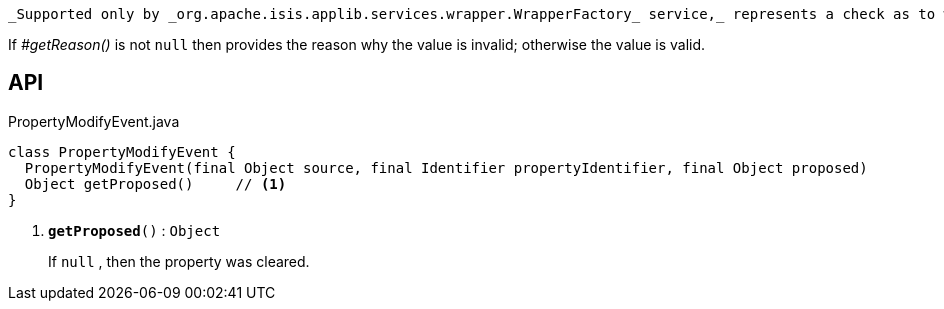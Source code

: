 :Notice: Licensed to the Apache Software Foundation (ASF) under one or more contributor license agreements. See the NOTICE file distributed with this work for additional information regarding copyright ownership. The ASF licenses this file to you under the Apache License, Version 2.0 (the "License"); you may not use this file except in compliance with the License. You may obtain a copy of the License at. http://www.apache.org/licenses/LICENSE-2.0 . Unless required by applicable law or agreed to in writing, software distributed under the License is distributed on an "AS IS" BASIS, WITHOUT WARRANTIES OR  CONDITIONS OF ANY KIND, either express or implied. See the License for the specific language governing permissions and limitations under the License.

 _Supported only by _org.apache.isis.applib.services.wrapper.WrapperFactory_ service,_ represents a check as to whether a particular value for a property is valid or not.

If _#getReason()_ is not `null` then provides the reason why the value is invalid; otherwise the value is valid.

== API

.PropertyModifyEvent.java
[source,java]
----
class PropertyModifyEvent {
  PropertyModifyEvent(final Object source, final Identifier propertyIdentifier, final Object proposed)
  Object getProposed()     // <.>
}
----

<.> `[teal]#*getProposed*#()` : `Object`
+
--
If `null` , then the property was cleared.
--

